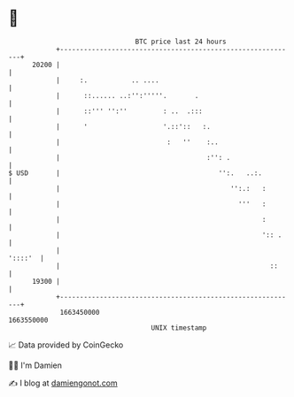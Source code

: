 * 👋

#+begin_example
                                   BTC price last 24 hours                    
               +------------------------------------------------------------+ 
         20200 |                                                            | 
               |     :.           .. ....                                   | 
               |      ::...... ..:'':'''''.       .                         | 
               |      ::''' '':''         : ..  .:::                        | 
               |      '                   '.::'::   :.                      | 
               |                           :   ''    :..                    | 
               |                                     :'': .                 | 
   $ USD       |                                        '':.   ..:.         | 
               |                                           '':.:   :        | 
               |                                             '''   :        | 
               |                                                   :        | 
               |                                                   ':: .    | 
               |                                                    '::::'  | 
               |                                                     ::     | 
         19300 |                                                            | 
               +------------------------------------------------------------+ 
                1663450000                                        1663550000  
                                       UNIX timestamp                         
#+end_example
📈 Data provided by CoinGecko

🧑‍💻 I'm Damien

✍️ I blog at [[https://www.damiengonot.com][damiengonot.com]]
